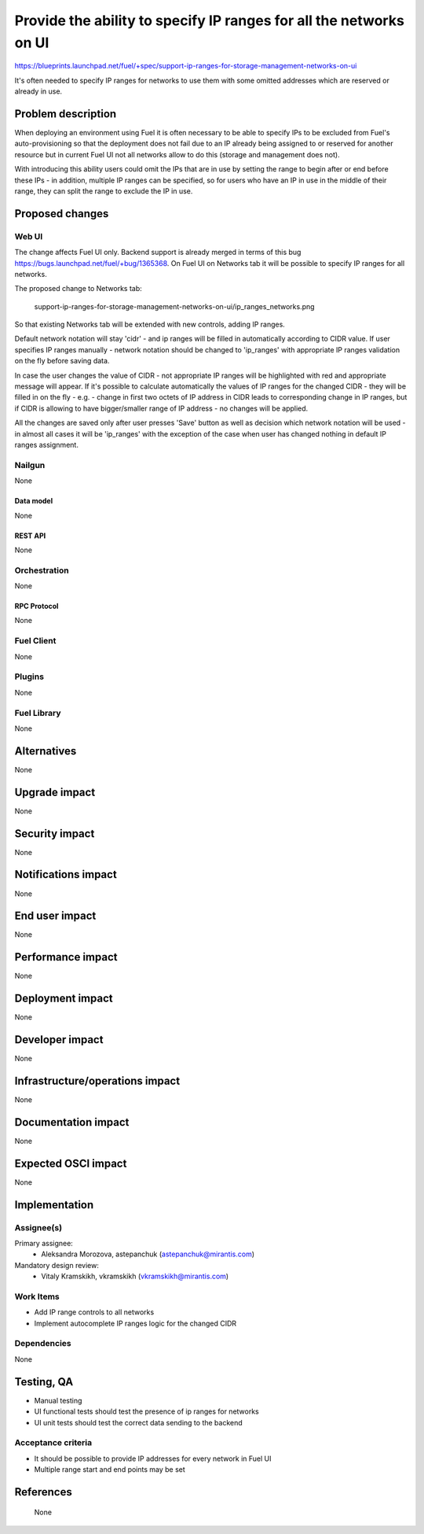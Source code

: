..
 This work is licensed under a Creative Commons Attribution 3.0 Unported
 License.

 http://creativecommons.org/licenses/by/3.0/legalcode

===================================================================
Provide the ability to specify IP ranges for all the networks on UI
===================================================================

https://blueprints.launchpad.net/fuel/+spec/support-ip-ranges-for-storage-management-networks-on-ui

It's often needed to specify IP ranges for networks to use them with some
omitted addresses which are reserved or already in use.

--------------------
Problem description
--------------------

When deploying an environment using Fuel it is often necessary to be able to
specify IPs to be excluded from Fuel's auto-provisioning so that the deployment
does not fail due to an IP already being assigned to or reserved for another
resource but in current Fuel UI not all networks allow to do this (storage and
management does not).

With introducing this ability users could omit the IPs that are in use by
setting the range to begin after or end before these IPs - in addition,
multiple IP ranges can be specified, so for users who have an IP in use in the
middle of their range, they can split the range to exclude the IP in use.

----------------
Proposed changes
----------------

Web UI
======

The change affects Fuel UI only. Backend support is already merged in terms of
this bug https://bugs.launchpad.net/fuel/+bug/1365368.
On Fuel UI on Networks tab it will be possible to specify IP ranges for all
networks.

The proposed change to Networks tab:

 .. image:: ../../images/8.0/
 support-ip-ranges-for-storage-management-networks-on-ui/ip_ranges_networks.png

So that existing Networks tab will be extended with new controls, adding IP
ranges.

Default network notation will stay 'cidr' - and ip ranges will be filled in
automatically according to CIDR value. If user specifies IP ranges manually -
network notation should be changed to 'ip_ranges' with appropriate IP ranges
validation on the fly before saving data.

In case the user changes the value of CIDR - not appropriate IP ranges will be
highlighted with red and appropriate message will appear. If it's possible to
calculate automatically the values of IP ranges for the changed CIDR - they
will be filled in on the fly - e.g. - change in first two octets of IP address
in CIDR leads to corresponding change in IP ranges, but if CIDR is allowing to
have bigger/smaller range of IP address - no changes will be applied.

All the changes are saved only after user presses 'Save' button as well as
decision which network notation will be used - in almost all cases it will be
'ip_ranges' with the exception of the case when user has changed nothing in
default IP ranges assignment.


Nailgun
=======

None


Data model
----------

None


REST API
--------

None


Orchestration
=============

None


RPC Protocol
------------

None


Fuel Client
===========

None


Plugins
=======

None


Fuel Library
============

None


------------
Alternatives
------------

None

--------------
Upgrade impact
--------------

None


---------------
Security impact
---------------

None


--------------------
Notifications impact
--------------------

None


---------------
End user impact
---------------

None

------------------
Performance impact
------------------

None


-----------------
Deployment impact
-----------------

None


----------------
Developer impact
----------------

None


--------------------------------
Infrastructure/operations impact
--------------------------------

None


--------------------
Documentation impact
--------------------

None


--------------------
Expected OSCI impact
--------------------

None


--------------
Implementation
--------------

Assignee(s)
===========

Primary assignee:
  * Aleksandra Morozova, astepanchuk (astepanchuk@mirantis.com)

Mandatory design review:
   * Vitaly Kramskikh, vkramskikh (vkramskikh@mirantis.com)


Work Items
==========

* Add IP range controls to all networks
* Implement autocomplete IP ranges logic for the changed CIDR


Dependencies
============

None


------------
Testing, QA
------------

* Manual testing
* UI functional tests should test the presence of ip ranges for networks
* UI unit tests should test the correct data sending to the backend


Acceptance criteria
===================

* It should be possible to provide IP addresses for every network in Fuel UI
* Multiple range start and end points may be set

----------
References
----------
 None
